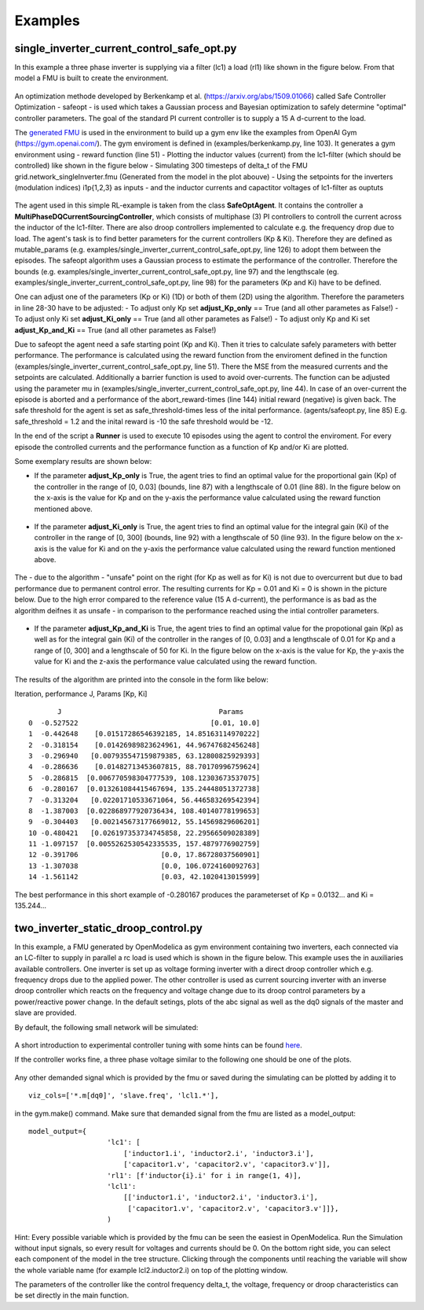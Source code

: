 Examples
========

single\_inverter\_current\_control\_safe\_opt.py
^^^^^^^^^^^^^^^^^^^^^^^^^^^^^^^^^^^^^^^^^^^^^^^^




.. :file:: ../../../examples/single\_inverter\_current\_control\_safe\_opt.py


In this example a three phase inverter is supplying via a filter (lc1) a
load (rl1) like shown in the figure below. From that model a FMU is
built to create the environment.

.. figure:: ../pictures/Modell.png
   :alt: 

An optimization methode developed by Berkenkamp et al.
(https://arxiv.org/abs/1509.01066) called Safe Controller Optimization -
safeopt - is used which takes a Gaussian process and Bayesian
optimization to safely determine "optimal" controller parameters. The
goal of the standard PI current controller is to supply a 15 A d-current
to the load.

The `generated FMU <fmu.html>`__ is used in the environment to build up
a gym env like the examples from OpenAI Gym (https://gym.openai.com/).
The gym enviroment is defined in (examples/berkenkamp.py, line 103). It
generates a gym environment using - reward function (line 51) - Plotting
the inductor values (current) from the lc1-filter (which should be
controlled) like shown in the figure below - Simulating 300 timesteps of
delta\_t of the FMU grid.network\_singleInverter.fmu (Generated from the
model in the plot abouve) - Using the setpoints for the inverters
(modulation indices) i1p{1,2,3} as inputs - and the inductor currents
and capactitor voltages of lc1-filter as ouptuts

.. figure:: ../pictures/i_abc_bk_kp15_Ki121.png
   :alt: 

The agent used in this simple RL-example is taken from the class
**SafeOptAgent**. It contains the controller a
**MultiPhaseDQCurrentSourcingController**, which consists of multiphase
(3) PI controllers to controll the current across the inductor of the
lc1-filter. There are also droop controllers implemented to calculate
e.g. the frequency drop due to load. The agent's task is to find better
parameters for the current controllers (Kp & Ki). Therefore they are
defined as mutable\_params (e.g.
examples/single\_inverter\_current\_control\_safe\_opt.py, line 126) to
adopt them between the episodes. The safeopt algorithm uses a Gaussian
process to estimate the performance of the controller. Therefore the
bounds (e.g. examples/single\_inverter\_current\_control\_safe\_opt.py,
line 97) and the lengthscale (eg.
examples/single\_inverter\_current\_control\_safe\_opt.py, line 98) for
the parameters (Kp and Ki) have to be defined.

One can adjust one of the parameters (Kp or Ki) (1D) or both of them
(2D) using the algorithm. Therefore the parameters in line 28-30 have to
be adjusted: - To adjust only Kp set **adjust\_Kp\_only** == True (and
all other parametes as False!) - To adjust only Ki set
**adjust\_Ki\_only** == True (and all other parametes as False!) - To
adjust only Kp and Ki set **adjust\_Kp\_and\_Ki** == True (and all other
parametes as False!)

Due to safeopt the agent need a safe starting point (Kp and Ki). Then it
tries to calculate safely parameters with better performance. The
performance is calculated using the reward function from the enviroment
defined in the function
(examples/single\_inverter\_current\_control\_safe\_opt.py, line 51).
There the MSE from the measured currents and the setpoints are
calculated. Additionally a barrier function is used to avoid
over-currents. The function can be adjusted using the parameter mu in
(examples/single\_inverter\_current\_control\_safe\_opt.py, line 44). In
case of an over-current the episode is aborted and a performance of the
abort\_reward-times (line 144) initial reward (negative) is given back.
The safe threshold for the agent is set as safe\_threshold-times less of
the inital performance. (agents/safeopt.py, line 85) E.g.
safe\_threshold = 1.2 and the inital reward is -10 the safe threshold
would be -12.

In the end of the script a **Runner** is used to execute 10 episodes
using the agent to control the enviroment. For every episode the
controlled currents and the performance function as a function of Kp
and/or Ki are plotted.

Some exemplary results are shown below:

-  If the parameter **adjust\_Kp\_only** is True, the agent tries to
   find an optimal value for the proportional gain (Kp) of the
   controller in the range of [0, 0.03] (bounds, line 87) with a
   lengthscale of 0.01 (line 88). In the figure below on the x-axis is
   the value for Kp and on the y-axis the performance value calculated
   using the reward function mentioned above.

.. figure:: ../pictures/kp_J.png
   :alt: 

-  If the parameter **adjust\_Ki\_only** is True, the agent tries to
   find an optimal value for the integral gain (Ki) of the controller in
   the range of [0, 300] (bounds, line 92) with a lengthscale of 50
   (line 93). In the figure below on the x-axis is the value for Ki and
   on the y-axis the performance value calculated using the reward
   function mentioned above.

.. figure:: ../pictures/ki_J.png
   :alt: 

The - due to the algorithm - "unsafe" point on the right (for Kp as well
as for Ki) is not due to overcurrent but due to bad performance due to
permanent control error. The resulting currents for Kp = 0.01 and Ki = 0
is shown in the picture below. Due to the high error compared to the
reference value (15 A d-current), the performance is as bad as the
algorithm deifnes it as unsafe - in comparison to the performance
reached using the intial controller parameters.

.. figure:: ../pictures/i_abc_ki_J_bad.png
   :alt: 

-  If the parameter **adjust\_Kp\_and\_Ki** is True, the agent tries to
   find an optimal value for the propotional gain (Kp) as well as for
   the integral gain (Ki) of the controller in the ranges of [0, 0.03]
   and a lengthscale of 0.01 for Kp and a range of [0, 300] and a
   lengthscale of 50 for Ki. In the figure below on the x-axis is the
   value for Kp, the y-axis the value for Ki and the z-axis the
   performance value calculated using the reward function.

.. figure:: ../pictures/kp_ki_J.png
   :alt: 

The results of the algorithm are printed into the console in the form
like below:

Iteration, performance J, Params [Kp, Ki]

::

           J                                      Params
    0  -0.527522                                [0.01, 10.0]
    1  -0.442648    [0.01517286546392185, 14.85163114970222]
    2  -0.318154    [0.01426989823624961, 44.96747682456248]
    3  -0.296940   [0.007935547159879385, 63.12800825929393]
    4  -0.286636    [0.01482713453607815, 88.70170996759624]
    5  -0.286815  [0.006770598304777539, 108.12303673537075]
    6  -0.280167  [0.013261084415467694, 135.24448051372738]
    7  -0.313204   [0.02201710533671064, 56.446583269542394]
    8  -1.387003  [0.022868977920736434, 108.40140778199653]
    9  -0.304403   [0.002145673177669012, 55.14569829606201]
    10 -0.480421   [0.026197353734745858, 22.29566509028389]
    11 -1.097157  [0.0055262530542335535, 157.4879776902759]
    12 -0.391706                    [0.0, 17.86728037560901]
    13 -1.307038                    [0.0, 106.0724160092763]
    14 -1.561142                    [0.03, 42.1020413015999]

The best performance in this short example of -0.280167 produces the
parameterset of Kp = 0.0132... and Ki = 135.244...

two_inverter_static_droop_control.py
^^^^^^^^^^^^^^^^^^^^^^^^^^^^^^^^^^^^

In this example, a FMU generated by OpenModelica as gym environment containing two inverters, each connected via an LC-filter to supply in parallel a rc load is used which is shown in the figure below.
This example uses the in auxiliaries available controllers. One inverter is set up as voltage forming inverter with a
direct droop controller which e.g. frequency drops due to the applied power. The other controller is used as current
sourcing inverter with an inverse droop controller which reacts on the frequency and voltage change due to its droop
control parameters by a power/reactive power change.
In the default setings, plots of the abc signal as well as the dq0 signals of
the master and slave are provided.

By default, the following small network will be simulated:

.. figure:: ../pictures/network.png
   :alt: 

A short introduction to experimental controller tuning with some hints
can be found `here <controller_tuning.html>`__.

If the controller works fine, a three phase voltage similar to the
following one should be one of the plots.

.. figure:: ../pictures/abc.png
   :alt: 

Any other demanded signal which is provided by the fmu or saved during
the simulating can be plotted by adding it to

::

    viz_cols=['*.m[dq0]', 'slave.freq', 'lcl1.*'],

in the gym.make() command. Make sure that demanded signal from the fmu
are listed as a model\_output:

::

    model_output={
                       'lc1': [
                           ['inductor1.i', 'inductor2.i', 'inductor3.i'],
                           ['capacitor1.v', 'capacitor2.v', 'capacitor3.v']],
                       'rl1': [f'inductor{i}.i' for i in range(1, 4)],
                       'lcl1':
                           [['inductor1.i', 'inductor2.i', 'inductor3.i'],
                            ['capacitor1.v', 'capacitor2.v', 'capacitor3.v']]},
                       )

Hint: Every possible variable which is provided by the fmu can be seen
the easiest in OpenModelica. Run the Simulation without input signals,
so every result for voltages and currents should be 0. On the bottom right side, you can select
each component of the model in the tree structure. Clicking through the
components until reaching the variable will show the whole variable name
(for example lcl2.inductor2.i) on top of the plotting window.

The parameters of the controller like the control frequency delta\_t,
the voltage, frequency or droop characteristics can be set directly in
the main function.
